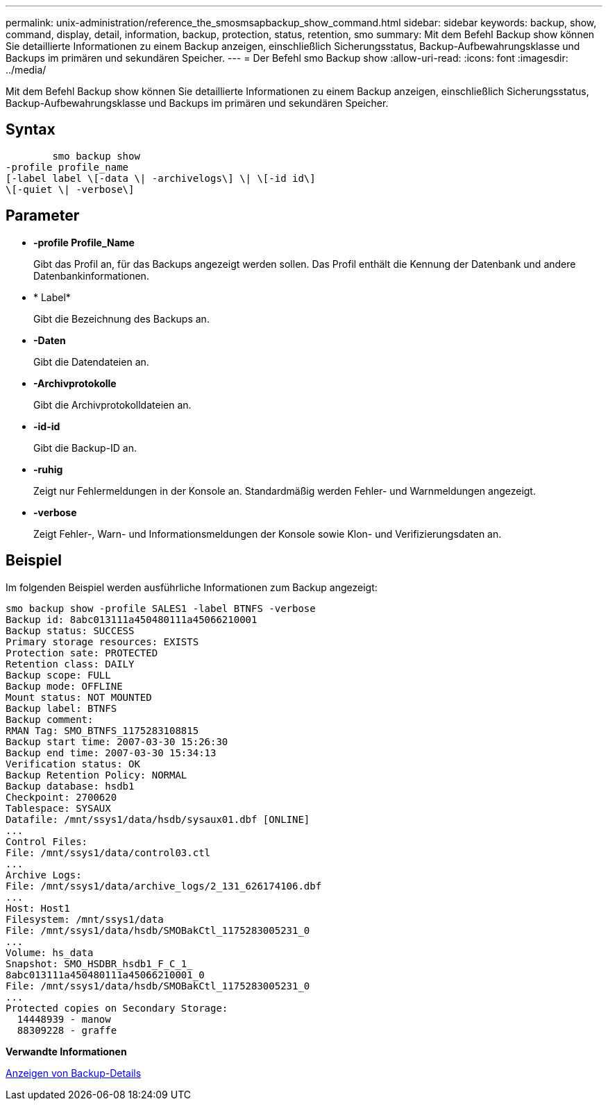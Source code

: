 ---
permalink: unix-administration/reference_the_smosmsapbackup_show_command.html 
sidebar: sidebar 
keywords: backup, show, command, display, detail, information, backup, protection, status, retention, smo 
summary: Mit dem Befehl Backup show können Sie detaillierte Informationen zu einem Backup anzeigen, einschließlich Sicherungsstatus, Backup-Aufbewahrungsklasse und Backups im primären und sekundären Speicher. 
---
= Der Befehl smo Backup show
:allow-uri-read: 
:icons: font
:imagesdir: ../media/


[role="lead"]
Mit dem Befehl Backup show können Sie detaillierte Informationen zu einem Backup anzeigen, einschließlich Sicherungsstatus, Backup-Aufbewahrungsklasse und Backups im primären und sekundären Speicher.



== Syntax

[listing]
----

        smo backup show
-profile profile_name
[-label label \[-data \| -archivelogs\] \| \[-id id\]
\[-quiet \| -verbose\]
----


== Parameter

* *-profile Profile_Name*
+
Gibt das Profil an, für das Backups angezeigt werden sollen. Das Profil enthält die Kennung der Datenbank und andere Datenbankinformationen.

* * Label*
+
Gibt die Bezeichnung des Backups an.

* *-Daten*
+
Gibt die Datendateien an.

* *-Archivprotokolle*
+
Gibt die Archivprotokolldateien an.

* *-id-id*
+
Gibt die Backup-ID an.

* *-ruhig*
+
Zeigt nur Fehlermeldungen in der Konsole an. Standardmäßig werden Fehler- und Warnmeldungen angezeigt.

* *-verbose*
+
Zeigt Fehler-, Warn- und Informationsmeldungen der Konsole sowie Klon- und Verifizierungsdaten an.





== Beispiel

Im folgenden Beispiel werden ausführliche Informationen zum Backup angezeigt:

[listing]
----
smo backup show -profile SALES1 -label BTNFS -verbose
Backup id: 8abc013111a450480111a45066210001
Backup status: SUCCESS
Primary storage resources: EXISTS
Protection sate: PROTECTED
Retention class: DAILY
Backup scope: FULL
Backup mode: OFFLINE
Mount status: NOT MOUNTED
Backup label: BTNFS
Backup comment:
RMAN Tag: SMO_BTNFS_1175283108815
Backup start time: 2007-03-30 15:26:30
Backup end time: 2007-03-30 15:34:13
Verification status: OK
Backup Retention Policy: NORMAL
Backup database: hsdb1
Checkpoint: 2700620
Tablespace: SYSAUX
Datafile: /mnt/ssys1/data/hsdb/sysaux01.dbf [ONLINE]
...
Control Files:
File: /mnt/ssys1/data/control03.ctl
...
Archive Logs:
File: /mnt/ssys1/data/archive_logs/2_131_626174106.dbf
...
Host: Host1
Filesystem: /mnt/ssys1/data
File: /mnt/ssys1/data/hsdb/SMOBakCtl_1175283005231_0
...
Volume: hs_data
Snapshot: SMO_HSDBR_hsdb1_F_C_1_
8abc013111a450480111a45066210001_0
File: /mnt/ssys1/data/hsdb/SMOBakCtl_1175283005231_0
...
Protected copies on Secondary Storage:
  14448939 - manow
  88309228 - graffe
----
*Verwandte Informationen*

xref:task_viewing_backup_details.adoc[Anzeigen von Backup-Details]
